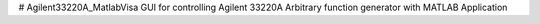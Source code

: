 # Agilent33220A_MatlabVisa
GUI for controlling Agilent 33220A Arbitrary function generator with MATLAB Application
